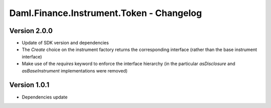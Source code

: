 .. Copyright (c) 2023 Digital Asset (Switzerland) GmbH and/or its affiliates. All rights reserved.
.. SPDX-License-Identifier: Apache-2.0

Daml.Finance.Instrument.Token - Changelog
#########################################

Version 2.0.0
*************

- Update of SDK version and dependencies

- The `Create` choice on the instrument factory returns the corresponding interface (rather than the base instrument interface)

- Make use of the `requires` keyword to enforce the interface hierarchy (in the particular `asDisclosure` and
  `asBaseInstrument` implementations were removed)

Version 1.0.1
*************

- Dependencies update
